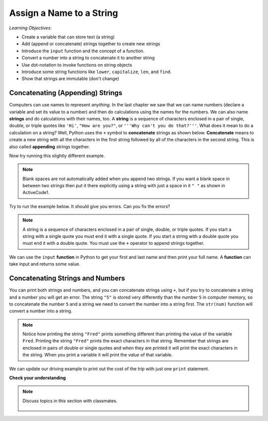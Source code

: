 ..  Copyright (C)  Mark Guzdial, Barbara Ericson, Briana Morrison
    Permission is granted to copy, distribute and/or modify this document
    under the terms of the GNU Free Documentation License, Version 1.3 or
    any later version published by the Free Software Foundation; with
    Invariant Sections being Forward, Prefaces, and Contributor List,
    no Front-Cover Texts, and no Back-Cover Texts.  A copy of the license
    is included in the section entitled "GNU Free Documentation License".
    
.. |runbutton| image:: Figures/run-button.png
    :height: 20px
    :align: top
    :alt: run button

.. |audiobutton| image:: Figures/start-audio-tour.png
    :height: 20px
    :align: top
    :alt: audio tour button

.. 	qnum::
	:start: 1
	:prefix: csp-4-1-

Assign a Name to a String
===========================

..	index::
	single: assignment
	single: string
	pair: strings; assignment
	single: function
	single: concatenate
	single: append

*Learning Objectives:*

- Create a variable that can store text (a string) 
- Add (append or concatenate) strings together to create new strings
- Introduce the ``input`` function and the concept of a function. 
- Convert a number into a string to concatenate it to another string
- Use dot-notation to invoke functions on string objects
- Introduce some string functions like ``lower``, ``capitalize``, ``len``, and ``find``.
- Show that strings are immutable (don't change)

Concatenating (Appending) Strings 
-----------------------------------

Computers can use names to represent *anything*.  In the last chapter we saw that we can name numbers (declare a variable and set its value to a number) and then do calculations using the names for the numbers.  We can also name **strings** and do calculations with their names, too.  A **string** is a sequence of characters enclosed in a pair of single, double, or triple quotes like ``'Hi'``, ``"How are you?"``, or ``'''Why can't you do that?'''``.  What does it mean to do a calculation on a string?  Well, Python uses the ``+`` symbol to **concatenate** strings as shown below.  **Concatenate** means to create a new string with all the characters in the first string followed by all of the characters in the second string.  This is also called **appending** strings together.  

.. activecode:: String_Assign
   :tour_1: "Line-by-line Tour"; 1: sa1-line1; 2: sa1-line2; 3: sa1-line3; 4: sa1-line4; 
   
   first = "Jorge"
   last = "Garcia"
   fullName = first + " " + last
   print(fullName)
   
Now try running this slightly different example.  
   
.. activecode:: String_Assign2
   
   first = 'Jorge'
   last = "Garcia"
   fullName = first + last
   print(fullName)
   
.. note::
   Blank spaces are not automatically added when you append two strings.  If you want a blank space in between two strings then put it there explicitly using a string with just a space in it ``" "`` as shown in ActiveCode1.
   
Try to run the example below.  It should give you errors.  Can you fix the errors?  
   
.. activecode:: String_Assign3
   
   first = 'Jorge"
   last = 'Garcia"
   fullName = first " " last
   print(fullName)
   
.. note::
   A string is a sequence of characters enclosed in a pair of single, double, or triple quotes.  If you start a string with a single quote you must end it with a single quote.  If you start a string with a double quote you must end it with a double quote.  You must use the ``+`` operator to append strings together.
   
We can use the ``input`` **function** in Python to get your first and last name and then print your full name.  A **function** can take input and returns some value.  
   
.. activecode:: String_Input
   
   first = input("What is your first name?")
   last = input("What is your last name?")
   fullName = first + " " + last
   print("Your full name is " + fullName)
   
Concatenating Strings and Numbers
-----------------------------------

You can print both strings and numbers, and you can concatenate strings using ``+``, but if you try to concatenate a string and a number you will get an error. The string ``"5"`` is stored very differently than the number ``5`` in computer memory, so to concatenate the number ``5`` and a string we need to convert the number into a string first.  The ``str(num)`` function will convert a number into a string.  

.. activecode:: String_Convert
   :tour_1: "Line-by-line Tour"; 1: sa3-line1; 2: sa3-line2; 3: sa3-line3; 4: sa3-line4; 
   
   Fred = 5
   print("Fred")
   print(Fred)
   print("Fred" + " is " + str(Fred))
   
.. note::
   Notice how printing the string ``"Fred"`` prints something different than printing the value of the variable ``Fred``. Printing the string ``"Fred"`` prints the exact characters in that string. Remember that strings are enclosed in pairs of double or single quotes and when they are printed it will print the exact characters in the string. When you print a variable it will print the *value* of that variable.  
   
We can update our driving example to print out the cost of the trip with just one ``print`` statement.

.. activecode:: Trip_Calculator2
   :tour_1: "Line by line tour"; 1: trp-line1; 2: trp-line2; 3: trp-line3; 4: trp-line4; 5: trp-line5; 6: trp2-line6;

   distance = 924.7
   mpg = 35.5
   gallons = distance / mpg
   costPerGallon = 3.65
   costTrip = gallons * costPerGallon
   print("Cost to get from Chicago to Dallas: $" + str(costTrip))
   
**Check your understanding**
   
.. mchoice:: 4_1_1_stringVsValue
   :answer_a: The address is street
   :answer_b: The address is 125 Main Street
   :answer_c: It won't execute
   :correct: a
   :feedback_a: Since street is in double quotes it will print the string street rather than the value of the variable street.
   :feedback_b: This would be true if it was print("The address is " + street)
   :feedback_c: While this isn't printing what we probably want it to, it will print something.


   Given the following code segment, what will be printed?
   
   ::

     street = "125 Main Street"
     print("The address is " + "street")
     
.. mchoice:: 4_1_2_noSpace
   :answer_a: 125 Main Street, Atlanta, GA
   :answer_b: 125 Main Street,Atlanta, GA
   :answer_c: 125 Main Street Atlanta, GA
   :correct: b
   :feedback_a: This would be true if it was street + ", ".
   :feedback_b: There isn't a space after the comma and one isn't added automatically.
   :feedback_c: What about the comma?

   What will be printed when the following executes?
   
   :: 

     street = "125 Main Street"
     cityState = "Atlanta, GA"
     print(street + "," + cityState)

.. note::

    Discuss topics in this section with classmates. 

      .. disqus::
          :shortname: studentcsp
          :identifier: studentcsp_4_1   

